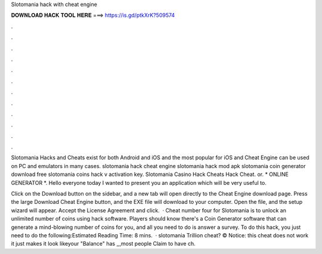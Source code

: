 Slotomania hack with cheat engine



𝐃𝐎𝐖𝐍𝐋𝐎𝐀𝐃 𝐇𝐀𝐂𝐊 𝐓𝐎𝐎𝐋 𝐇𝐄𝐑𝐄 ===> https://is.gd/ptkXrK?509574



.



.



.



.



.



.



.



.



.



.



.



.

Slotomania Hacks and Cheats exist for both Android and iOS and the most popular for iOS and Cheat Engine can be used on PC and emulators in many cases. slotomania hack cheat engine slotomania hack mod apk slotomania coin generator download free slotomania coins hack v activation key. Slotomania Casino Hack Cheats Hack Cheat. or. * ONLINE GENERATOR *. Hello everyone today I wanted to present you an application which will be very useful to.

Click on the Download button on the sidebar, and a new tab will open directly to the Cheat Engine download page. Press the large Download Cheat Engine button, and the EXE file will download to your computer. Open the file, and the setup wizard will appear. Accept the License Agreement and click.  · Cheat number four for Slotomania is to unlock an unlimited number of coins using hack software. Players should know there's a Coin Generator software that can generate a mind-blowing number of coins for you, and all you need to do is answer a survey. To do this hack, you just need to do the following:Estimated Reading Time: 8 mins.  · slotomania Trillion cheat? © Notice: this cheat does not work it just makes it look likeyour "Balance" has ,,,most people Claim to have ch.
